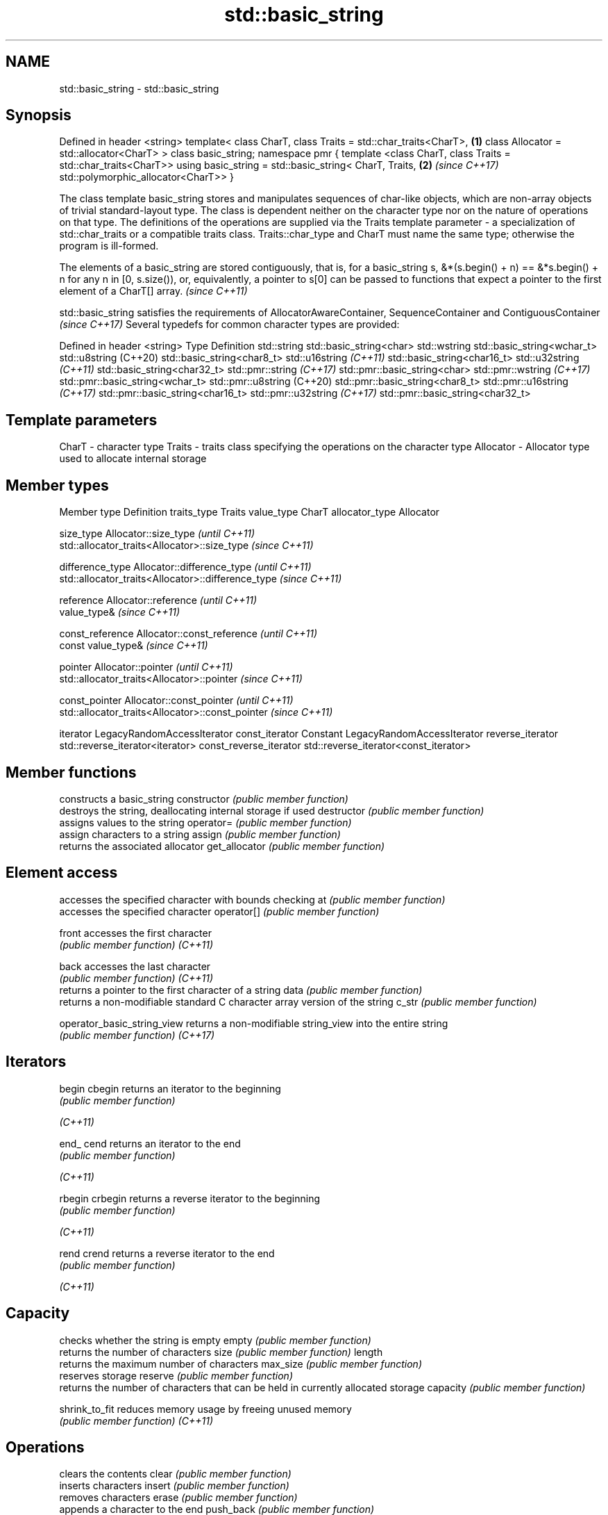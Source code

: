 .TH std::basic_string 3 "2020.03.24" "http://cppreference.com" "C++ Standard Libary"
.SH NAME
std::basic_string \- std::basic_string

.SH Synopsis

Defined in header <string>
template<
class CharT,
class Traits = std::char_traits<CharT>,                        \fB(1)\fP
class Allocator = std::allocator<CharT>
> class basic_string;
namespace pmr {
template <class CharT, class Traits = std::char_traits<CharT>>
using basic_string = std::basic_string< CharT, Traits,         \fB(2)\fP \fI(since C++17)\fP
std::polymorphic_allocator<CharT>>
}

The class template basic_string stores and manipulates sequences of char-like objects, which are non-array objects of trivial standard-layout type. The class is dependent neither on the character type nor on the nature of operations on that type. The definitions of the operations are supplied via the Traits template parameter - a specialization of std::char_traits or a compatible traits class. Traits::char_type and CharT must name the same type; otherwise the program is ill-formed.

The elements of a basic_string are stored contiguously, that is, for a basic_string s, &*(s.begin() + n) == &*s.begin() + n for any n in [0, s.size()), or, equivalently, a pointer to s[0] can be passed to functions that expect a pointer to the first element of a CharT[] array. \fI(since C++11)\fP

std::basic_string satisfies the requirements of AllocatorAwareContainer, SequenceContainer
and ContiguousContainer
\fI(since C++17)\fP
Several typedefs for common character types are provided:

Defined in header <string>
Type                        Definition
std::string                 std::basic_string<char>
std::wstring                std::basic_string<wchar_t>
std::u8string (C++20)       std::basic_string<char8_t>
std::u16string \fI(C++11)\fP      std::basic_string<char16_t>
std::u32string \fI(C++11)\fP      std::basic_string<char32_t>
std::pmr::string \fI(C++17)\fP    std::pmr::basic_string<char>
std::pmr::wstring \fI(C++17)\fP   std::pmr::basic_string<wchar_t>
std::pmr::u8string (C++20)  std::pmr::basic_string<char8_t>
std::pmr::u16string \fI(C++17)\fP std::pmr::basic_string<char16_t>
std::pmr::u32string \fI(C++17)\fP std::pmr::basic_string<char32_t>


.SH Template parameters


CharT     - character type
Traits    - traits class specifying the operations on the character type
Allocator - Allocator type used to allocate internal storage


.SH Member types


Member type            Definition
traits_type            Traits
value_type             CharT
allocator_type         Allocator

size_type              Allocator::size_type                        \fI(until C++11)\fP
                       std::allocator_traits<Allocator>::size_type \fI(since C++11)\fP


difference_type        Allocator::difference_type                        \fI(until C++11)\fP
                       std::allocator_traits<Allocator>::difference_type \fI(since C++11)\fP


reference              Allocator::reference \fI(until C++11)\fP
                       value_type&          \fI(since C++11)\fP


const_reference        Allocator::const_reference \fI(until C++11)\fP
                       const value_type&          \fI(since C++11)\fP


pointer                Allocator::pointer                        \fI(until C++11)\fP
                       std::allocator_traits<Allocator>::pointer \fI(since C++11)\fP


const_pointer          Allocator::const_pointer                        \fI(until C++11)\fP
                       std::allocator_traits<Allocator>::const_pointer \fI(since C++11)\fP

iterator               LegacyRandomAccessIterator
const_iterator         Constant LegacyRandomAccessIterator
reverse_iterator       std::reverse_iterator<iterator>
const_reverse_iterator std::reverse_iterator<const_iterator>


.SH Member functions


                           constructs a basic_string
constructor                \fI(public member function)\fP
                           destroys the string, deallocating internal storage if used
destructor                 \fI(public member function)\fP
                           assigns values to the string
operator=                  \fI(public member function)\fP
                           assign characters to a string
assign                     \fI(public member function)\fP
                           returns the associated allocator
get_allocator              \fI(public member function)\fP

.SH Element access

                           accesses the specified character with bounds checking
at                         \fI(public member function)\fP
                           accesses the specified character
operator[]                 \fI(public member function)\fP

front                      accesses the first character
                           \fI(public member function)\fP
\fI(C++11)\fP

back                       accesses the last character
                           \fI(public member function)\fP
\fI(C++11)\fP
                           returns a pointer to the first character of a string
data                       \fI(public member function)\fP
                           returns a non-modifiable standard C character array version of the string
c_str                      \fI(public member function)\fP

operator_basic_string_view returns a non-modifiable string_view into the entire string
                           \fI(public member function)\fP
\fI(C++17)\fP

.SH Iterators


begin
cbegin                     returns an iterator to the beginning
                           \fI(public member function)\fP

\fI(C++11)\fP

end_
cend                       returns an iterator to the end
                           \fI(public member function)\fP

\fI(C++11)\fP

rbegin
crbegin                    returns a reverse iterator to the beginning
                           \fI(public member function)\fP

\fI(C++11)\fP

rend
crend                      returns a reverse iterator to the end
                           \fI(public member function)\fP

\fI(C++11)\fP

.SH Capacity

                           checks whether the string is empty
empty                      \fI(public member function)\fP
                           returns the number of characters
size                       \fI(public member function)\fP
length
                           returns the maximum number of characters
max_size                   \fI(public member function)\fP
                           reserves storage
reserve                    \fI(public member function)\fP
                           returns the number of characters that can be held in currently allocated storage
capacity                   \fI(public member function)\fP

shrink_to_fit              reduces memory usage by freeing unused memory
                           \fI(public member function)\fP
\fI(C++11)\fP

.SH Operations

                           clears the contents
clear                      \fI(public member function)\fP
                           inserts characters
insert                     \fI(public member function)\fP
                           removes characters
erase                      \fI(public member function)\fP
                           appends a character to the end
push_back                  \fI(public member function)\fP

pop_back                   removes the last character
                           \fI(public member function)\fP
\fI(C++11)\fP
                           appends characters to the end
append                     \fI(public member function)\fP
                           appends characters to the end
operator+=                 \fI(public member function)\fP
                           compares two strings
compare                    \fI(public member function)\fP

starts_with                checks if the string starts with the given prefix
                           \fI(public member function)\fP
(C++20)

ends_with                  checks if the string ends with the given suffix
                           \fI(public member function)\fP
(C++20)
                           replaces specified portion of a string
replace                    \fI(public member function)\fP
                           returns a substring
substr                     \fI(public member function)\fP
                           copies characters
copy                       \fI(public member function)\fP
                           changes the number of characters stored
resize                     \fI(public member function)\fP
                           swaps the contents
swap                       \fI(public member function)\fP

.SH Search

                           find characters in the string
find                       \fI(public member function)\fP
                           find the last occurrence of a substring
rfind                      \fI(public member function)\fP
                           find first occurrence of characters
find_first_of              \fI(public member function)\fP
                           find first absence of characters
find_first_not_of          \fI(public member function)\fP
                           find last occurrence of characters
find_last_of               \fI(public member function)\fP
                           find last absence of characters
find_last_not_of           \fI(public member function)\fP

.SH Constants


npos                       special value. The exact meaning depends on the context
                           \fI(public static member constant)\fP
\fB[static]\fP


.SH Non-member functions


                             concatenates two strings or a string and a char
operator+                    \fI(function template)\fP

operator==
operator!=                   lexicographically compares two strings
operator<                    \fI(function template)\fP
operator>
operator<=
operator>=
                             specializes the std::swap algorithm
std::swap(std::basic_string) \fI(function template)\fP

erase(std::basic_string)     Erases all elements satisfying specific criteria
erase_if(std::basic_string)  \fI(function template)\fP

(C++20)

.SH Input/output

                             performs stream input and output on strings
operator<<                   \fI(function template)\fP
operator>>
                             read data from an I/O stream into a string
getline                      \fI(function template)\fP

.SH Numeric conversions


stoi
stol
stoll                        converts a string to a signed integer
                             \fI(function)\fP
\fI(C++11)\fP
\fI(C++11)\fP
\fI(C++11)\fP

stoul
stoull                       converts a string to an unsigned integer
                             \fI(function)\fP
\fI(C++11)\fP
\fI(C++11)\fP

stof
stod
stold                        converts a string to a floating point value
                             \fI(function)\fP
\fI(C++11)\fP
\fI(C++11)\fP
\fI(C++11)\fP

to_string                    converts an integral or floating point value to string
                             \fI(function)\fP
\fI(C++11)\fP

to_wstring                   converts an integral or floating point value to wstring
                             \fI(function)\fP
\fI(C++11)\fP


.SH Literals


Defined in inline namespace std::literals::string_literals

operator""s Converts a character array literal to basic_string
            \fI(function)\fP
\fI(C++14)\fP


.SH Helper classes



std::hash<std::string>
std::hash<std::u8string>
std::hash<std::u16string>
std::hash<std::u32string>
std::hash<std::wstring>
std::hash<std::pmr::string>
std::hash<std::pmr::u8string>
std::hash<std::pmr::u16string>
std::hash<std::pmr::u32string>
std::hash<std::pmr::wstring>   hash support for strings
                               \fI(class template specialization)\fP
\fI(C++11)\fP
(C++20)
\fI(C++11)\fP
\fI(C++11)\fP
\fI(C++11)\fP
(C++20)
(C++20)
(C++20)
(C++20)
(C++20)


Deduction_guides\fI(since C++17)\fP




